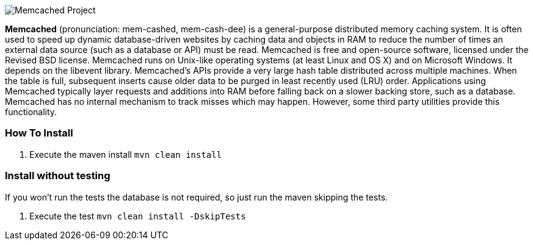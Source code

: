 image::https://davidmles.com/wp-content/uploads/2016/01/memcached-logo-768x432.png[Memcached Project,align="center"]


**Memcached** (pronunciation: mem-cashed, mem-cash-dee) is a general-purpose distributed memory caching system. It is often used to speed up dynamic database-driven websites by caching data and objects in RAM to reduce the number of times an external data source (such as a database or API) must be read. Memcached is free and open-source software, licensed under the Revised BSD license. Memcached runs on Unix-like operating systems (at least Linux and OS X) and on Microsoft Windows. It depends on the libevent library.
Memcached's APIs provide a very large hash table distributed across multiple machines. When the table is full, subsequent inserts cause older data to be purged in least recently used (LRU) order. Applications using Memcached typically layer requests and additions into RAM before falling back on a slower backing store, such as a database.
Memcached has no internal mechanism to track misses which may happen. However, some third party utilities provide this functionality.




=== How To Install

1. Execute the maven install `mvn clean install`


=== Install without testing


If you won't run the tests the database is not required, so just run the maven skipping the tests.

1. Execute the test `mvn clean install -DskipTests`
